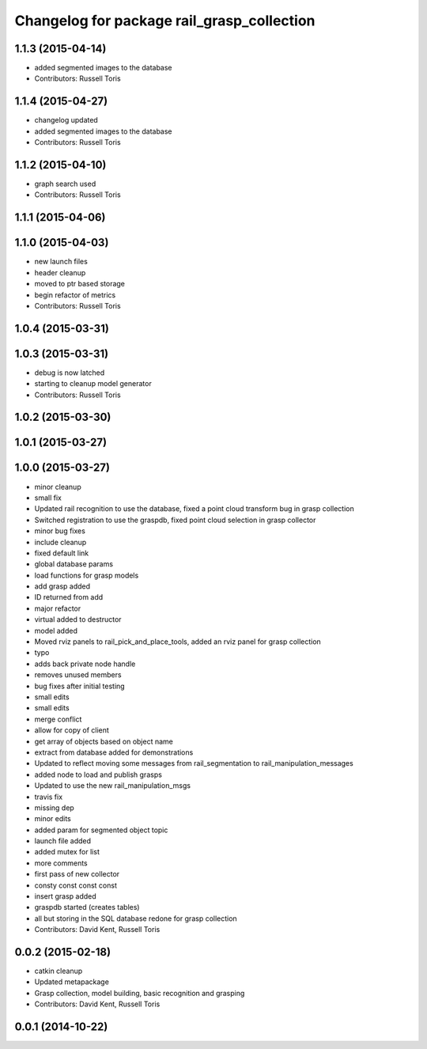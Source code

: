 ^^^^^^^^^^^^^^^^^^^^^^^^^^^^^^^^^^^^^^^^^^^
Changelog for package rail_grasp_collection
^^^^^^^^^^^^^^^^^^^^^^^^^^^^^^^^^^^^^^^^^^^

1.1.3 (2015-04-14)
------------------
* added segmented images to the database
* Contributors: Russell Toris

1.1.4 (2015-04-27)
------------------

* changelog updated
* added segmented images to the database
* Contributors: Russell Toris

1.1.2 (2015-04-10)
------------------
* graph search used
* Contributors: Russell Toris

1.1.1 (2015-04-06)
------------------

1.1.0 (2015-04-03)
------------------
* new launch files
* header cleanup
* moved to ptr based storage
* begin refactor of metrics
* Contributors: Russell Toris

1.0.4 (2015-03-31)
------------------

1.0.3 (2015-03-31)
------------------
* debug is now latched
* starting to cleanup model generator
* Contributors: Russell Toris

1.0.2 (2015-03-30)
------------------

1.0.1 (2015-03-27)
------------------

1.0.0 (2015-03-27)
------------------
* minor cleanup
* small fix
* Updated rail recognition to use the database, fixed a point cloud transform bug in grasp collection
* Switched registration to use the graspdb, fixed point cloud selection in grasp collector
* minor bug fixes
* include cleanup
* fixed default link
* global database params
* load functions for grasp models
* add grasp added
* ID returned from add
* major refactor
* virtual added to destructor
* model added
* Moved rviz panels to rail_pick_and_place_tools, added an rviz panel for grasp collection
* typo
* adds back private node handle
* removes unused members
* bug fixes after initial testing
* small edits
* small edits
* merge conflict
* allow for copy of client
* get array of objects based on object name
* extract from database added for demonstrations
* Updated to reflect moving some messages from rail_segmentation to rail_manipulation_messages
* added node to load and publish grasps
* Updated to use the new rail_manipulation_msgs
* travis fix
* missing dep
* minor edits
* added param for segmented object topic
* launch file added
* added mutex for list
* more comments
* first pass of new collector
* consty const const const
* insert grasp added
* graspdb started (creates tables)
* all but storing in the SQL database redone for grasp collection
* Contributors: David Kent, Russell Toris

0.0.2 (2015-02-18)
------------------
* catkin cleanup
* Updated metapackage
* Grasp collection, model building, basic recognition and grasping
* Contributors: David Kent, Russell Toris

0.0.1 (2014-10-22)
------------------
